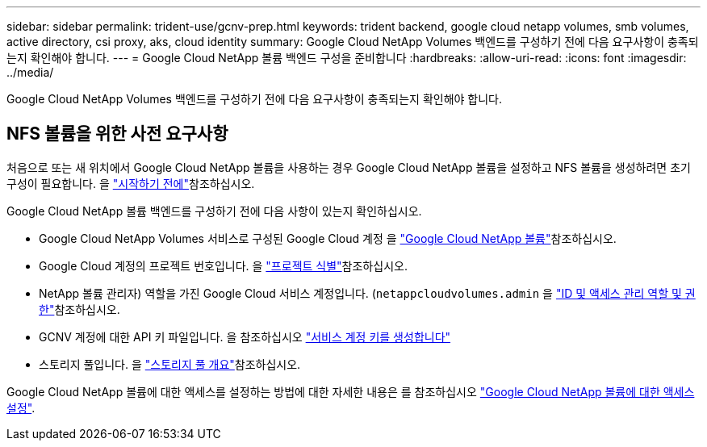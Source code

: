 ---
sidebar: sidebar 
permalink: trident-use/gcnv-prep.html 
keywords: trident backend, google cloud netapp volumes, smb volumes, active directory, csi proxy, aks, cloud identity 
summary: Google Cloud NetApp Volumes 백엔드를 구성하기 전에 다음 요구사항이 충족되는지 확인해야 합니다. 
---
= Google Cloud NetApp 볼륨 백엔드 구성을 준비합니다
:hardbreaks:
:allow-uri-read: 
:icons: font
:imagesdir: ../media/


[role="lead"]
Google Cloud NetApp Volumes 백엔드를 구성하기 전에 다음 요구사항이 충족되는지 확인해야 합니다.



== NFS 볼륨을 위한 사전 요구사항

처음으로 또는 새 위치에서 Google Cloud NetApp 볼륨을 사용하는 경우 Google Cloud NetApp 볼륨을 설정하고 NFS 볼륨을 생성하려면 초기 구성이 필요합니다. 을 link:https://cloud.google.com/netapp/volumes/docs/before-you-begin/application-resilience["시작하기 전에"^]참조하십시오.

Google Cloud NetApp 볼륨 백엔드를 구성하기 전에 다음 사항이 있는지 확인하십시오.

* Google Cloud NetApp Volumes 서비스로 구성된 Google Cloud 계정 을 link:https://cloud.google.com/netapp-volumes["Google Cloud NetApp 볼륨"^]참조하십시오.
* Google Cloud 계정의 프로젝트 번호입니다. 을 link:https://cloud.google.com/resource-manager/docs/creating-managing-projects#identifying_projects["프로젝트 식별"^]참조하십시오.
* NetApp 볼륨 관리자) 역할을 가진 Google Cloud 서비스 계정입니다. (`netappcloudvolumes.admin` 을 link:https://cloud.google.com/netapp/volumes/docs/get-started/configure-access/iam#roles_and_permissions["ID 및 액세스 관리 역할 및 권한"^]참조하십시오.
* GCNV 계정에 대한 API 키 파일입니다. 을 참조하십시오 link:https://cloud.google.com/iam/docs/keys-create-delete#creating["서비스 계정 키를 생성합니다"^]
* 스토리지 풀입니다. 을 link:https://cloud.google.com/netapp/volumes/docs/configure-and-use/storage-pools/overview["스토리지 풀 개요"^]참조하십시오.


Google Cloud NetApp 볼륨에 대한 액세스를 설정하는 방법에 대한 자세한 내용은 를 참조하십시오 link:https://cloud.google.com/netapp/volumes/docs/get-started/configure-access/workflow#before_you_begin["Google Cloud NetApp 볼륨에 대한 액세스 설정"^].
